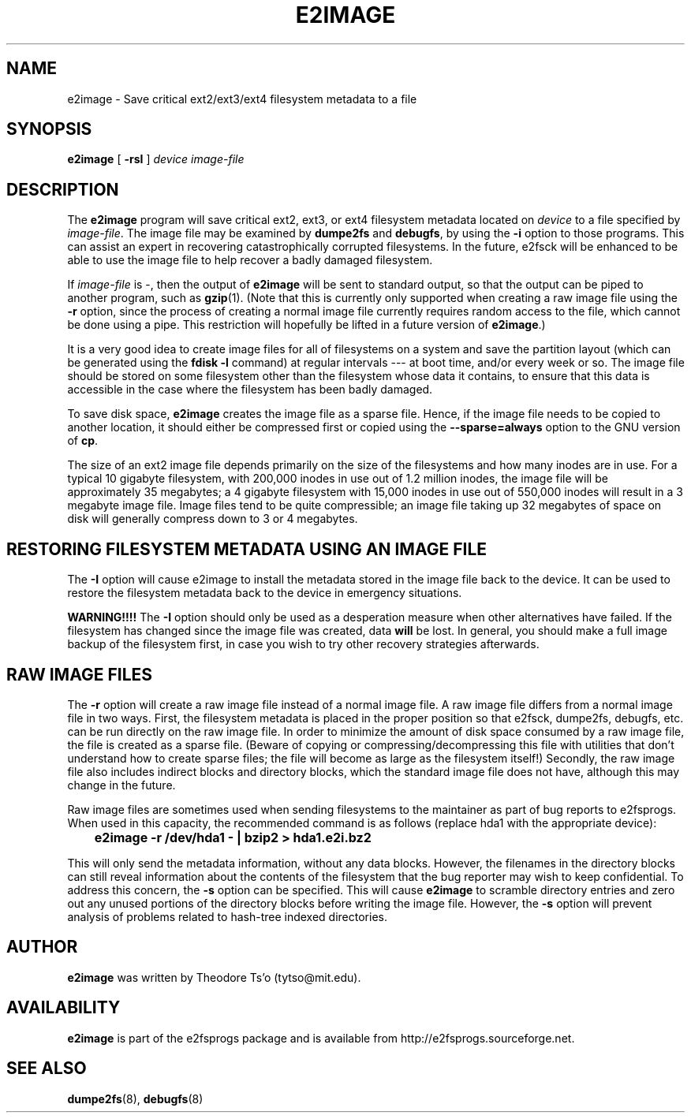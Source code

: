 .\" -*- nroff -*-
.\" Copyright 2001 by Theodore Ts'o.  All Rights Reserved.
.\" This file may be copied under the terms of the GNU Public License.
.\" 
.TH E2IMAGE 8 "July 2009" "E2fsprogs version 1.41.8"
.SH NAME
e2image \- Save critical ext2/ext3/ext4 filesystem metadata to a file
.SH SYNOPSIS
.B e2image
[
.B \-rsI
]
.I device
.I image-file
.SH DESCRIPTION
The
.B e2image
program will save critical ext2, ext3, or ext4 filesystem metadata located on 
.I device  
to a file specified by 
.IR image-file .
The image file may be examined by 
.B dumpe2fs
and
.BR  debugfs ,
by using the
.B \-i
option to those programs.  This can assist an expert in
recovering catastrophically corrupted filesystems.  In the future,
e2fsck will be enhanced to be able to use the image file to help
recover a badly damaged filesystem.
.PP
If  
.I image-file
is \-, then the output of 
.B e2image
will be sent to standard output, so that the output can be piped to
another program, such as 
.BR gzip (1).  
(Note that this is currently only supported when
creating a raw image file using the 
.B \-r
option, since the process of creating a normal image file currently
requires random access to the file, which cannot be done using a
pipe.  This restriction will hopefully be lifted in a future version of
.BR e2image .)
.PP
It is a very good idea to create image files for all of
filesystems on a system and save the partition
layout (which can be generated using the 
.B fdisk \-l
command) at regular intervals --- at boot time, and/or every week or so.
The image file should be stored on some filesystem other than
the filesystem whose data it contains, to ensure that this data is
accessible in the case where the filesystem has been badly damaged.
.PP
To save disk space, 
.B e2image
creates the image file as a sparse file.  
Hence, if the image file
needs to be copied to another location, it should
either be compressed first or copied using the 
.B \-\-sparse=always
option to the GNU version of 
.BR cp .  
.PP
The size of an ext2 image file depends primarily on the size of the
filesystems and how many inodes are in use.  For a typical 10 gigabyte
filesystem, with 200,000 inodes in use out of 1.2 million inodes, the
image file will be approximately 35 megabytes; a 4 gigabyte filesystem with
15,000 inodes in use out of 550,000 inodes will result in a 3 megabyte
image file.  Image files tend to be quite
compressible; an image file taking up 32 megabytes of space on
disk will generally compress down to 3 or 4 megabytes.
.PP
.SH RESTORING FILESYSTEM METADATA USING AN IMAGE FILE
.PP
The 
.B \-I 
option will cause e2image to install the metadata stored in the image
file back to the device.    It can be used to restore the filesystem metadata
back to the device in emergency situations.
.PP
.B WARNING!!!!
The
.B \-I 
option should only be used as a desperation measure when other
alternatives have failed.  If the filesystem has changed since the image
file was created, data
.B will
be lost.  In general, you should make a full image
backup of the filesystem first, in case you wish to try other recovery
strategies afterwards.
.PP
.SH RAW IMAGE FILES
The 
.B \-r
option will create a raw image file instead of a normal image file.  
A raw image file differs
from a normal image file in two ways.  First, the filesystem metadata is
placed in the proper position so that e2fsck, dumpe2fs, debugfs,
etc. can be run directly on the raw image file.  In order to minimize
the amount of disk space consumed by a raw image file, the file is
created as a sparse file.  (Beware of copying or
compressing/decompressing this file with utilities that don't understand
how to create sparse files; the file will become as large as the
filesystem itself!)  Secondly, the raw image file also includes indirect
blocks and directory blocks, which the standard image file does not have,
although this may change in the future.
.PP
Raw image files are sometimes used when sending filesystems to the maintainer
as part of bug reports to e2fsprogs.  When used in this capacity, the
recommended command is as follows (replace hda1 with the appropriate device):
.PP
.br
\	\fBe2image \-r /dev/hda1 \- | bzip2 > hda1.e2i.bz2\fR
.PP
This will only send the metadata information, without any data blocks.  
However, the filenames in the directory blocks can still reveal
information about the contents of the filesystem that the bug reporter
may wish to keep confidential.  To address this concern, the
.B \-s
option can be specified.  This will cause
.B e2image 
to scramble directory entries and zero out any unused portions
of the directory blocks before writing the image file.  However,
the 
.B \-s
option will prevent analysis of problems related to hash-tree indexed
directories.
.PP
.SH AUTHOR
.B e2image 
was written by Theodore Ts'o (tytso@mit.edu).
.SH AVAILABILITY
.B e2image
is part of the e2fsprogs package and is available from 
http://e2fsprogs.sourceforge.net.
.SH SEE ALSO
.BR dumpe2fs (8),
.BR debugfs (8)

